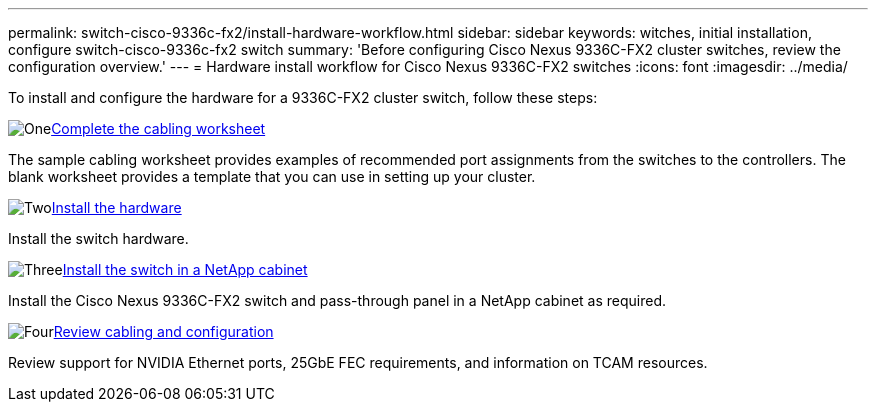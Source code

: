 ---
permalink: switch-cisco-9336c-fx2/install-hardware-workflow.html
sidebar: sidebar
keywords: witches, initial installation, configure switch-cisco-9336c-fx2 switch
summary: 'Before configuring Cisco Nexus 9336C-FX2 cluster switches, review the configuration overview.'
---
= Hardware install workflow for Cisco Nexus 9336C-FX2 switches
:icons: font
:imagesdir: ../media/

[.lead]
To install and configure the hardware for a 9336C-FX2 cluster switch, follow these steps:

.image:https://raw.githubusercontent.com/NetAppDocs/common/main/media/number-1.png[One]link:setup-worksheet-9336c-cluster.html[Complete the cabling worksheet]
[role="quick-margin-para"]
The sample cabling worksheet provides examples of recommended port assignments from the switches to the controllers. The blank worksheet provides a template that you can use in setting up your cluster. 

.image:https://raw.githubusercontent.com/NetAppDocs/common/main/media/number-2.png[Two]link:install-switch-9336c-cluster.html[Install the hardware]
[role="quick-margin-para"]
Install the switch hardware.

.image:https://raw.githubusercontent.com/NetAppDocs/common/main/media/number-3.png[Three]link:install-switch-and-passthrough-panel-9336c-cluster.html[Install the switch in a NetApp cabinet]
[role="quick-margin-para"]
Install the Cisco Nexus 9336C-FX2 switch and pass-through panel in a NetApp cabinet as required. 

.image:https://raw.githubusercontent.com/NetAppDocs/common/main/media/number-4.png[Four]link:install-switch-and-passthrough-panel-9336c-cluster.html[Review cabling and configuration]
[role="quick-margin-para"]
Review support for NVIDIA Ethernet ports, 25GbE FEC requirements, and information on TCAM resources.


// Updates for AFFFASDOC-370, 2025-JUL-28
